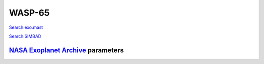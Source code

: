 WASP-65
=======

`Search exo.mast <https://exo.mast.stsci.edu/exomast_planet.html?planet=WASP65b>`_

`Search SIMBAD <http://simbad.cds.unistra.fr/simbad/sim-basic?Ident=WASP-65&submit=SIMBAD+search>`_

.. raw:: html

   <table border="1" class="dataframe">
     <thead>
       <tr style="text-align: right;">
         <th>Date</th>
         <th>S</th>
         <th>err</th>
       </tr>
     </thead>
     <tbody>
       <tr>
         <td>1/5/21 9:56</td>
         <td>0.238332</td>
         <td>0.010694</td>
       </tr>
       <tr>
         <td>1/25/22 8:44</td>
         <td>0.210612</td>
         <td>0.009231</td>
       </tr>
     </tbody>
   </table>

`NASA Exoplanet Archive <https://exoplanetarchive.ipac.caltech.edu>`_ parameters
--------------------------------------------------------------------------------

.. raw:: html

   <table border="1" class="dataframe">
     <thead>
       <tr style="text-align: right;">
         <th></th>
         <th>WASP-65</th>
       </tr>
     </thead>
     <tbody>
       <tr>
         <th>st_teff</th>
         <td>5600</td>
       </tr>
       <tr>
         <th>st_spectype</th>
         <td>G6</td>
       </tr>
       <tr>
         <th>st_rad</th>
         <td>1.01</td>
       </tr>
       <tr>
         <th>st_mass</th>
         <td>0.93</td>
       </tr>
       <tr>
         <th>st_rotp</th>
         <td>NaN</td>
       </tr>
       <tr>
         <th>sy_bmag</th>
         <td>12.386</td>
       </tr>
       <tr>
         <th>sy_vmag</th>
         <td>11.869</td>
       </tr>
       <tr>
         <th>sy_gaiamag</th>
         <td>11.7509</td>
       </tr>
     </tbody>
   </table>

.. raw:: html

   <!-- include Aladin Lite CSS file in the head section of your page -->
   <link rel="stylesheet" href="https://aladin.u-strasbg.fr/AladinLite/api/v2/latest/aladin.min.css" />
    
   <!-- you can skip the following line if your page already integrates the jQuery library -->
   <script type="text/javascript" src="https://code.jquery.com/jquery-1.12.1.min.js" charset="utf-8"></script>
    
   <!-- insert this snippet where you want Aladin Lite viewer to appear and after the loading of jQuery -->
   <div id="aladin-lite-div" style="width:400px;height:400px;"></div>
   <script type="text/javascript" src="https://aladin.u-strasbg.fr/AladinLite/api/v2/latest/aladin.min.js" charset="utf-8"></script>
   <script type="text/javascript">
       var aladin = A.aladin('#aladin-lite-div', {survey: "P/DSS2/color", fov:0.2, target: "WASP-65"});
   </script>

